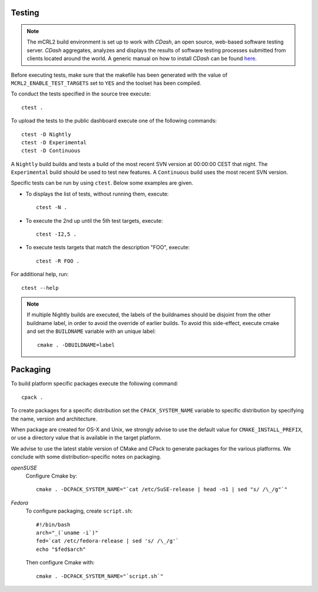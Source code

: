 Testing
=======

.. note::

   The mCRL2 build environment is set up to work with *CDash*, an open source,
   web-based software testing server. *CDash* aggregates, analyzes and displays
   the results of software testing processes submitted from clients located
   around the world. A generic manual on how to install *CDash* can be found 
   `here <http://public.kitware.com/Wiki/CDash:Installation>`_.

Before executing tests, make sure that the makefile has been generated with the
value of ``MCRL2_ENABLE_TEST_TARGETS`` set to ``YES`` and the toolset has been 
compiled.

To conduct the tests specified in the source tree execute::

  ctest .

To upload the tests to the public dashboard execute one of the following 
commands::

  ctest -D Nightly 
  ctest -D Experimental 
  ctest -D Continuous 

A ``Nightly`` build builds and tests a build of the most recent SVN version at 
00:00:00 CEST that night. The ``Experimental`` build should be used to test new 
features. A ``Continuous`` build uses the most recent SVN version.

Specific tests can be run by using ``ctest``. Below some examples are given. 

* To displays the list of tests, without running them, execute::

    ctest -N .

* To execute the 2nd up until the 5th test targets, execute::

    ctest -I2,5 .

* To execute tests targets that match the description "FOO", execute::

    ctest -R FOO .

For additional help, run::

  ctest --help

.. note::

   If multiple Nightly builds are executed, the labels of the buildnames should
   be disjoint from the other buildname label, in order to avoid the override of
   earlier builds. To avoid this side-effect, execute cmake and set the
   ``BUILDNAME`` variable with an unique label::

     cmake . -DBUILDNAME=label 

Packaging
=========

To build platform specific packages execute the following command::

  cpack .

To create packages for a specific distribution set the ``CPACK_SYSTEM_NAME``
variable to specific distribution by specifying the name, version and
architecture.

When package are created for OS-X and Unix, we strongly advise to use the
default value for ``CMAKE_INSTALL_PREFIX``, or use a directory value that is
available in the target platform.

We advise to use the latest stable version of CMake and CPack to generate
packages for the various platforms. We conclude with some distribution-specific
notes on packaging.

*openSUSE*
  Configure Cmake by::

    cmake . -DCPACK_SYSTEM_NAME="`cat /etc/SuSE-release | head -n1 | sed "s/ /\_/g"`"

*Fedora*
  To configure packaging, create ``script.sh``::

    #!/bin/bash
    arch="_(`uname -i`)"
    fed=`cat /etc/fedora-release | sed 's/ /\_/g'`
    echo "$fed$arch"

  Then configure Cmake with::

    cmake . -DCPACK_SYSTEM_NAME="`script.sh`"

